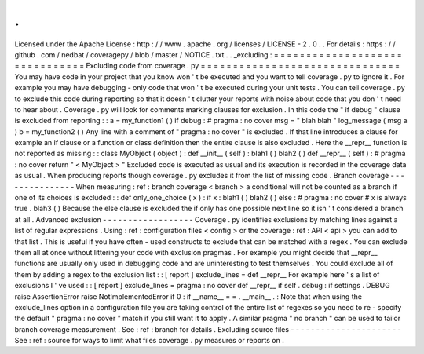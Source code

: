 .
.
Licensed
under
the
Apache
License
:
http
:
/
/
www
.
apache
.
org
/
licenses
/
LICENSE
-
2
.
0
.
.
For
details
:
https
:
/
/
github
.
com
/
nedbat
/
coveragepy
/
blob
/
master
/
NOTICE
.
txt
.
.
_excluding
:
=
=
=
=
=
=
=
=
=
=
=
=
=
=
=
=
=
=
=
=
=
=
=
=
=
=
=
=
=
=
=
Excluding
code
from
coverage
.
py
=
=
=
=
=
=
=
=
=
=
=
=
=
=
=
=
=
=
=
=
=
=
=
=
=
=
=
=
=
=
=
You
may
have
code
in
your
project
that
you
know
won
'
t
be
executed
and
you
want
to
tell
coverage
.
py
to
ignore
it
.
For
example
you
may
have
debugging
-
only
code
that
won
'
t
be
executed
during
your
unit
tests
.
You
can
tell
coverage
.
py
to
exclude
this
code
during
reporting
so
that
it
doesn
'
t
clutter
your
reports
with
noise
about
code
that
you
don
'
t
need
to
hear
about
.
Coverage
.
py
will
look
for
comments
marking
clauses
for
exclusion
.
In
this
code
the
"
if
debug
"
clause
is
excluded
from
reporting
:
:
a
=
my_function1
(
)
if
debug
:
#
pragma
:
no
cover
msg
=
"
blah
blah
"
log_message
(
msg
a
)
b
=
my_function2
(
)
Any
line
with
a
comment
of
"
pragma
:
no
cover
"
is
excluded
.
If
that
line
introduces
a
clause
for
example
an
if
clause
or
a
function
or
class
definition
then
the
entire
clause
is
also
excluded
.
Here
the
__repr__
function
is
not
reported
as
missing
:
:
class
MyObject
(
object
)
:
def
__init__
(
self
)
:
blah1
(
)
blah2
(
)
def
__repr__
(
self
)
:
#
pragma
:
no
cover
return
"
<
MyObject
>
"
Excluded
code
is
executed
as
usual
and
its
execution
is
recorded
in
the
coverage
data
as
usual
.
When
producing
reports
though
coverage
.
py
excludes
it
from
the
list
of
missing
code
.
Branch
coverage
-
-
-
-
-
-
-
-
-
-
-
-
-
-
-
When
measuring
:
ref
:
branch
coverage
<
branch
>
a
conditional
will
not
be
counted
as
a
branch
if
one
of
its
choices
is
excluded
:
:
def
only_one_choice
(
x
)
:
if
x
:
blah1
(
)
blah2
(
)
else
:
#
pragma
:
no
cover
#
x
is
always
true
.
blah3
(
)
Because
the
else
clause
is
excluded
the
if
only
has
one
possible
next
line
so
it
isn
'
t
considered
a
branch
at
all
.
Advanced
exclusion
-
-
-
-
-
-
-
-
-
-
-
-
-
-
-
-
-
-
Coverage
.
py
identifies
exclusions
by
matching
lines
against
a
list
of
regular
expressions
.
Using
:
ref
:
configuration
files
<
config
>
or
the
coverage
:
ref
:
API
<
api
>
you
can
add
to
that
list
.
This
is
useful
if
you
have
often
-
used
constructs
to
exclude
that
can
be
matched
with
a
regex
.
You
can
exclude
them
all
at
once
without
littering
your
code
with
exclusion
pragmas
.
For
example
you
might
decide
that
__repr__
functions
are
usually
only
used
in
debugging
code
and
are
uninteresting
to
test
themselves
.
You
could
exclude
all
of
them
by
adding
a
regex
to
the
exclusion
list
:
:
[
report
]
exclude_lines
=
def
__repr__
For
example
here
'
s
a
list
of
exclusions
I
'
ve
used
:
:
[
report
]
exclude_lines
=
pragma
:
no
cover
def
__repr__
if
self
.
debug
:
if
settings
.
DEBUG
raise
AssertionError
raise
NotImplementedError
if
0
:
if
__name__
=
=
.
__main__
.
:
Note
that
when
using
the
exclude_lines
option
in
a
configuration
file
you
are
taking
control
of
the
entire
list
of
regexes
so
you
need
to
re
-
specify
the
default
"
pragma
:
no
cover
"
match
if
you
still
want
it
to
apply
.
A
similar
pragma
"
no
branch
"
can
be
used
to
tailor
branch
coverage
measurement
.
See
:
ref
:
branch
for
details
.
Excluding
source
files
-
-
-
-
-
-
-
-
-
-
-
-
-
-
-
-
-
-
-
-
-
-
See
:
ref
:
source
for
ways
to
limit
what
files
coverage
.
py
measures
or
reports
on
.
